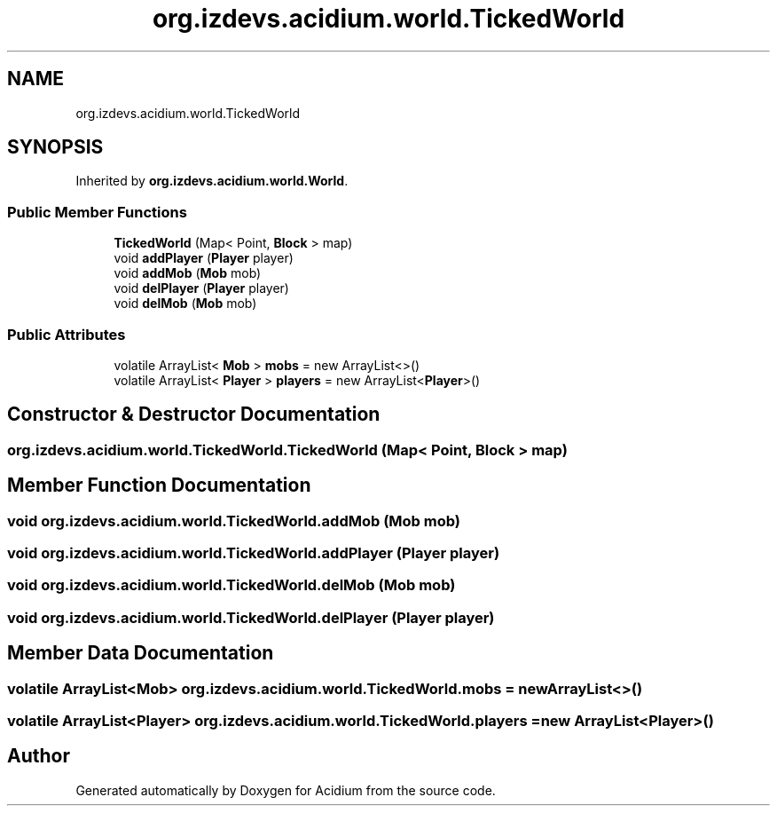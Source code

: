 .TH "org.izdevs.acidium.world.TickedWorld" 3 "Version Alpha-0.1" "Acidium" \" -*- nroff -*-
.ad l
.nh
.SH NAME
org.izdevs.acidium.world.TickedWorld
.SH SYNOPSIS
.br
.PP
.PP
Inherited by \fBorg\&.izdevs\&.acidium\&.world\&.World\fP\&.
.SS "Public Member Functions"

.in +1c
.ti -1c
.RI "\fBTickedWorld\fP (Map< Point, \fBBlock\fP > map)"
.br
.ti -1c
.RI "void \fBaddPlayer\fP (\fBPlayer\fP player)"
.br
.ti -1c
.RI "void \fBaddMob\fP (\fBMob\fP mob)"
.br
.ti -1c
.RI "void \fBdelPlayer\fP (\fBPlayer\fP player)"
.br
.ti -1c
.RI "void \fBdelMob\fP (\fBMob\fP mob)"
.br
.in -1c
.SS "Public Attributes"

.in +1c
.ti -1c
.RI "volatile ArrayList< \fBMob\fP > \fBmobs\fP = new ArrayList<>()"
.br
.ti -1c
.RI "volatile ArrayList< \fBPlayer\fP > \fBplayers\fP = new ArrayList<\fBPlayer\fP>()"
.br
.in -1c
.SH "Constructor & Destructor Documentation"
.PP 
.SS "org\&.izdevs\&.acidium\&.world\&.TickedWorld\&.TickedWorld (Map< Point, \fBBlock\fP > map)"

.SH "Member Function Documentation"
.PP 
.SS "void org\&.izdevs\&.acidium\&.world\&.TickedWorld\&.addMob (\fBMob\fP mob)"

.SS "void org\&.izdevs\&.acidium\&.world\&.TickedWorld\&.addPlayer (\fBPlayer\fP player)"

.SS "void org\&.izdevs\&.acidium\&.world\&.TickedWorld\&.delMob (\fBMob\fP mob)"

.SS "void org\&.izdevs\&.acidium\&.world\&.TickedWorld\&.delPlayer (\fBPlayer\fP player)"

.SH "Member Data Documentation"
.PP 
.SS "volatile ArrayList<\fBMob\fP> org\&.izdevs\&.acidium\&.world\&.TickedWorld\&.mobs = new ArrayList<>()"

.SS "volatile ArrayList<\fBPlayer\fP> org\&.izdevs\&.acidium\&.world\&.TickedWorld\&.players = new ArrayList<\fBPlayer\fP>()"


.SH "Author"
.PP 
Generated automatically by Doxygen for Acidium from the source code\&.
